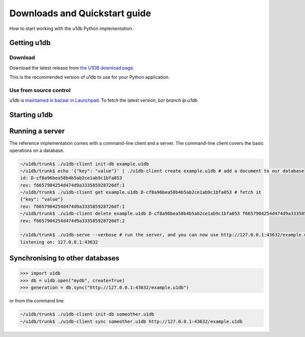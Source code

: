 .. _quickstart:

Downloads and Quickstart guide
###############################

How to start working with the u1db Python implementation.

Getting u1db
------------

Download
^^^^^^^^

Download the latest release from `the U1DB download page <http://launchpad.net/u1db/+download>`_.

This is the recommended version of u1db to use for your Python application.

Use from source control
^^^^^^^^^^^^^^^^^^^^^^^

u1db is `maintained in bazaar in Launchpad <http://launchpad.net/u1db/>`_. To
fetch the latest version, `bzr branch lp:u1db`.

Starting u1db
-------------

.. testsetup ::

    import os, tempfile
    old_dir = os.path.realpath('.')
    tmp_dir = tempfile.mkdtemp()
    os.chdir(tmp_dir)

.. doctest ::

    >>> import u1db
    >>> db = u1db.open("mydb.u1db", create=True)

    >>> content = {"name": "Alan Hansen"} # create a document
    >>> doc = db.create_doc(content)
    >>> doc.content
    {'name': 'Alan Hansen'}
    >>> doc.content = {"name": "Alan Hansen", "position": "defence"} # update the document's content
    >>> rev = db.put_doc(doc)

    >>> content = {"name": "John Barnes", "position": "defence"} # create more documents
    >>> doc2 = db.create_doc(content)

    >>> doc2.content["position"] = "forward"
    >>> db.put_doc(doc2) #doctest:+ELLIPSIS
    '...'

    >>> content = {"name": "Ian Rush", "position": "forward"}
    >>> doc3 = db.create_doc(content)

    >>> db.create_index("by-position", "position") # create an index by passing a field name

    >>> results = db.get_from_index("by-position", "forward") # query that index by passing a value
    >>> len(results)
    2
    >>> data = [result.content for result in results]
    >>> names = [item["name"] for item in data]
    >>> sorted(names)
    [u'Ian Rush', u'John Barnes']

.. testcleanup ::

    os.chdir(old_dir)
    os.remove(os.path.join(tmp_dir, "mydb.u1db"))
    os.rmdir(tmp_dir)

Running a server
----------------

The reference implementation comes with a command-line client and a server. The
command-line client covers the basic operations on a database.

.. code-block:: bash

    ~/u1db/trunk$ ./u1db-client init-db example.u1db
    ~/u1db/trunk$ echo '{"key": "value"}' | ./u1db-client create example.u1db # add a document to our database
    id: D-cf8a96bea58b4b5ab2ce1ab9c1bfa053
    rev: f6657904254d474d9a333585928726df:1
    ~/u1db/trunk$ ./u1db-client get example.u1db D-cf8a96bea58b4b5ab2ce1ab9c1bfa053 # fetch it
    {"key": "value"}
    rev: f6657904254d474d9a333585928726df:1
    ~/u1db/trunk$ ./u1db-client delete example.u1db D-cf8a96bea58b4b5ab2ce1ab9c1bfa053 f6657904254d474d9a333585928726df:1 # and delete it
    rev: f6657904254d474d9a333585928726df:2

    ~/u1db/trunk$ ./u1db-serve --verbose # run the server, and you can now use http://127.0.0.1:43632/example.u1db as a sync URL
    listening on: 127.0.0.1:43632

Synchronising to other databases
--------------------------------

.. code-block:: python

    >>> import u1db
    >>> db = u1db.open("mydb", create=True)
    >>> generation = db.sync("http://127.0.0.1:43632/example.u1db")

or from the command line

.. code-block:: bash

    ~/u1db/trunk$ ./u1db-client init-db someother.u1db
    ~/u1db/trunk$ ./u1db-client sync someother.u1db http://127.0.0.1:43632/example.u1db


